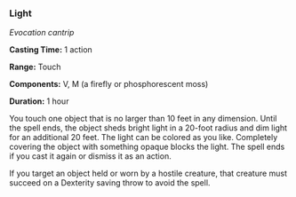 *** Light
:PROPERTIES:
:CUSTOM_ID: light
:END:
/Evocation cantrip/

*Casting Time:* 1 action

*Range:* Touch

*Components:* V, M (a firefly or phosphorescent moss)

*Duration:* 1 hour

You touch one object that is no larger than 10 feet in any dimension.
Until the spell ends, the object sheds bright light in a 20-foot radius
and dim light for an additional 20 feet. The light can be colored as you
like. Completely covering the object with something opaque blocks the
light. The spell ends if you cast it again or dismiss it as an action.

If you target an object held or worn by a hostile creature, that
creature must succeed on a Dexterity saving throw to avoid the spell.

